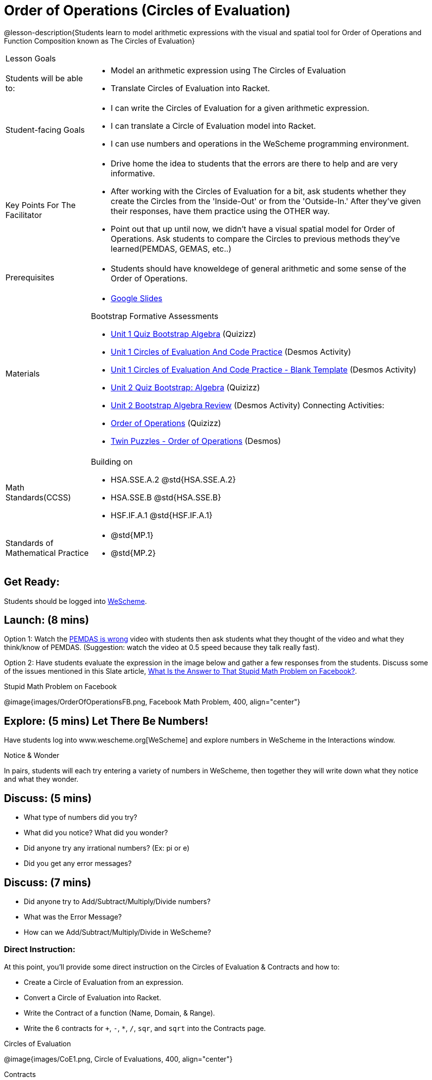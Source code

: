 = Order of Operations (Circles of Evaluation)

@lesson-description{Students learn to model arithmetic expressions with the visual and spatial tool for Order of Operations and Function Composition known as The Circles of Evaluation}

[.left-header, cols="20a, 80a", stripes=none]
|===
| Lesson Goals
|
| Students will be able to:
|
* Model an arithmetic expression using The Circles of Evaluation
* Translate Circles of Evaluation into Racket.

|Student-facing Goals
|
* I can write the Circles of Evaluation for a given arithmetic expression.
* I can translate a Circle of Evaluation model into Racket.
* I can use numbers and operations in the WeScheme programming environment.

|Key Points For The Facilitator
|
* Drive home the idea to students that the errors are there to help and are very informative.

* After working with the Circles of Evaluation for a bit, ask students whether they create the Circles from the 'Inside-Out' or from the 'Outside-In.'  After they've given their responses, have them practice using the OTHER way.

* Point out that up until now, we didn't have a visual spatial model for Order of Operations. Ask students to compare the Circles to previous methods they've learned(PEMDAS, GEMAS, etc..)


|Prerequisites
|
* Students should have knoweldege of general arithmetic and some sense of the Order of Operations.


|Materials
|

* https://docs.google.com/presentation/d/16ZKAYkRX3pMPd65dFwsu_opuihhu32sK7C3EpLbKxbs/edit[Google Slides]

Bootstrap Formative Assessments

* https://quizizz.com/admin/quiz/5a146afd3b4ad115000fcb57?from=quizEditor[Unit 1 Quiz Bootstrap Algebra] (Quizizz)
* https://teacher.desmos.com/activitybuilder/custom/5a15e2388c08800a6024c091[Unit 1 Circles of Evaluation And Code Practice] (Desmos Activity)
* https://teacher.desmos.com/activitybuilder/custom/5a1c805bbfc8c40614d3904a[Unit 1 Circles of Evaluation And Code Practice - Blank Template] (Desmos Activity)
* https://quizizz.com/admin/quiz/5a15d1a82b65d91100dc2055?from=quizEditor[Unit 2 Quiz Bootstrap: Algebra] (Quizizz)
* https://teacher.desmos.com/activitybuilder/custom/5a15e268dcb86b2b9fda3ce0[Unit 2 Bootstrap Algebra Review] (Desmos Activity)
Connecting Activities:

* https://quizizz.com/admin/quiz/5bd690b3784210001af2588c[Order of Operations] (Quizizz)
* https://teacher.desmos.com/activitybuilder/custom/57ae458a697f767c75597801[Twin Puzzles - Order of Operations] (Desmos)

|===

[.left-header, cols="20a, 80a", stripes=none]
|===
|Math Standards(CCSS)
|
Building on

* HSA.SSE.A.2 @std{HSA.SSE.A.2}
* HSA.SSE.B @std{HSA.SSE.B}
* HSF.IF.A.1 @std{HSF.IF.A.1}

|Standards of Mathematical Practice
|
* @std{MP.1}
* @std{MP.2}
|===


== Get Ready: 

Students should be logged into https://www.wescheme.org[WeScheme].

== Launch: (8 mins)
Option 1: Watch the https://www.youtube.com/watch?v=y9h1oqv21Vs[PEMDAS is wrong] video with students then ask students what they thought of the video and what they think/know of PEMDAS.
 (Suggestion: watch the video at 0.5 speed because they talk really fast).  

Option 2: Have students evaluate the expression in the image below and gather a few responses from the students.  Discuss some of the issues mentioned in this Slate article, https://slate.com/technology/2013/03/facebook-math-problem-why-pemdas-doesnt-always-give-a-clear-answer.html[What Is the Answer to That Stupid Math Problem on Facebook?].

[.text-center]
Stupid Math Problem on Facebook

@image{images/OrderOfOperationsFB.png, Facebook Math Problem, 400, align="center"}
                                                 



== Explore: (5 mins) Let There Be Numbers!
Have students log into www.wescheme.org[WeScheme] and explore numbers in WeScheme in the Interactions window.

[.notice-box]
.Notice & Wonder
**** 
In pairs, students will each try entering a variety of numbers in WeScheme, then together they will write down what they notice and what they wonder.
****


== Discuss: (5 mins)
* What type of numbers did you try?
* What did you notice? What did you wonder?
* Did anyone try any irrational numbers? (Ex: pi or e)
* Did you get any error messages?

== Discuss: (7 mins)
* Did anyone try to Add/Subtract/Multiply/Divide numbers? 
* What was the Error Message? 
* How can we Add/Subtract/Multiply/Divide in WeScheme?

=== Direct Instruction:
At this point, you’ll provide some direct instruction on the Circles of Evaluation & Contracts and how to:

* Create a Circle of Evaluation from an expression.
* Convert a Circle of Evaluation into Racket.
* Write the Contract of a function (Name, Domain, & Range).
* Write the 6 contracts for `+`, `-`, `*`, `/`, `sqr`, and `sqrt` into the Contracts page.


[.text-center]
Circles of Evaluation

@image{images/CoE1.png, Circle of Evaluations, 400, align="center"}
                                          

[.text-center]
Contracts

@image{images/Contracts.png, Contracts, 400, align="center"}

== Practice: (5 mins)  Add/Subtract/Multiply/Divide
Have students practice adding, subtracting, multiplying, and dividing using the 6 functions(`+`, `-`, `*`, `/`, `sqr`, `sqrt`).

== Talking Points

* Do spaces matter when typing in functions?
* Does the order of the numbers matter in the functions? Which functions?
* What do the error messages tell us? 

== Discuss: (10 mins) - Circles of Evaluation w/More than 1 expression

=== Inquiry Based Instruction:
At this point, you’ll provide some Inquiry Based instruction on the Circles of Evaluation with more than 1 expression:

* How  would we model 2*(3+8) with Circle of Evaluation?
* Does the order matter if I put the 2 first or second in the circle for `*`?
* Why is it ok for multiplication to take in a number, 2, and a circle for the 2nd input?(Range of addition is a number)
* What does the code look like?
* What connections do you see between the expression, circle, and code?
* What can you tell students if they don’t know where to start? (Start with 3+8 then connect it to the `*`)
* Model using the Bug that crawls through the Circle 
* Model using Color Coordination

[.text-center]
Circles of Evaluation 
[.text-center]
w/more than 1 expression

@image{images/CoE2.png, Circle of Evaluations, 400, align="center"}



== Practice: (10 mins)  Practice
Have students practice the Circles of Evaluation and Racket by putting expressions all around the room and having them:
Convert the expression into Circles of Evaluation.
Convert the Circle of Evaluation model into Racket Code.
Once the teacher has approved of both models, have them enter the code into WeScheme to test it out.




== Create/Apply: (15 mins) Create Your Own Circles of Evaluation - Frayer Model

Students will create a Create Your Own Circle of Evaluation based on an Expression they’ve created using at least 4 of the 6 functions:
            `+`, `-`, `*`, `/`, `sqr`, `sqrt`.

Using https://docs.google.com/drawings/d/1nBcY0y2Fk0jF3yLiDHTZq6EMNbil9sgZtz7tIDa-8hg/copy[this Frayer Model], Create the Code that represents this Circle, translate this into Racket Code, Evaluate using PEMDAS, and then Compare and Contrast the 3 methods.








Strategies for English Language Learners
MLR 8 - Discussion Supports: As students discuss the guiding questions, rephrase responses as questions and encourage precision in the words being used to reinforce the meanings behind some of the programming-specific language.  





